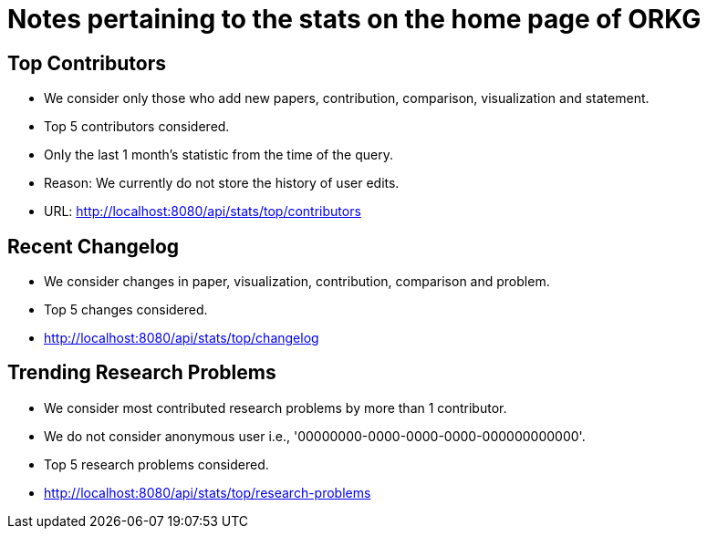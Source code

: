 = Notes pertaining to the stats on the home page of ORKG

== Top Contributors

* We consider only those who add new papers, contribution, comparison, visualization and statement.
* Top 5 contributors considered.
* Only the last 1 month's statistic from the time of the query.
* Reason: We currently do not store the history of user edits.
* URL: http://localhost:8080/api/stats/top/contributors

== Recent Changelog

* We consider changes in paper, visualization, contribution, comparison and problem.
* Top 5 changes considered.
* http://localhost:8080/api/stats/top/changelog

== Trending Research Problems

* We consider most contributed research problems by more than 1 contributor.
* We do not consider anonymous user i.e., '00000000-0000-0000-0000-000000000000'.
* Top 5 research problems considered.
* http://localhost:8080/api/stats/top/research-problems



